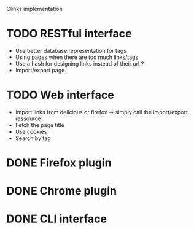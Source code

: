 Clinks implementation
* TODO RESTful interface
  - Use better database representation for tags
  - Using pages when there are too much links/tags
  - Use a hash for designing links instead of their url ?
  - Import/export page
* TODO Web interface
  - Import links from delicious or firefox -> simply call the
    import/export ressource
  - Fetch the page title
  - Use cookies
  - Search by tag
* DONE Firefox plugin
* DONE Chrome plugin
* DONE CLI interface

